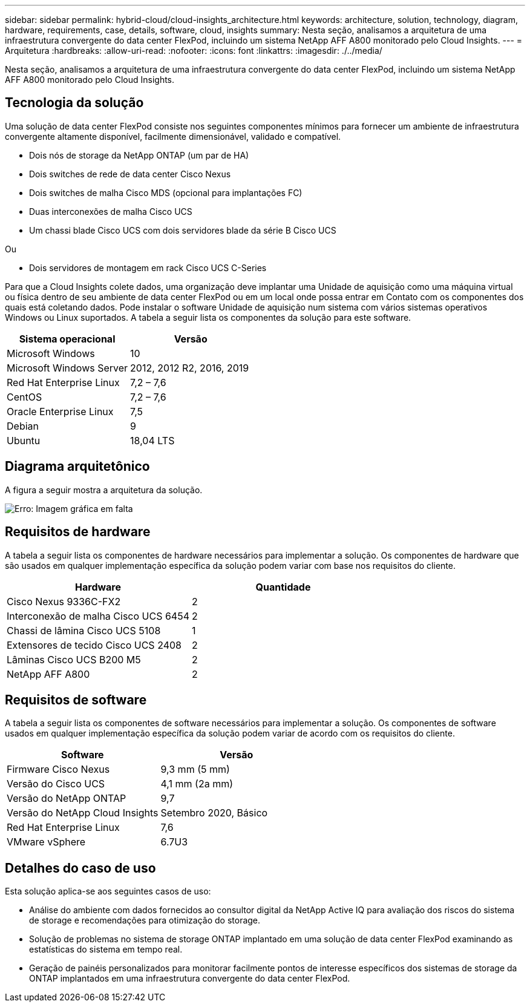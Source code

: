 ---
sidebar: sidebar 
permalink: hybrid-cloud/cloud-insights_architecture.html 
keywords: architecture, solution, technology, diagram, hardware, requirements, case, details, software, cloud, insights 
summary: Nesta seção, analisamos a arquitetura de uma infraestrutura convergente do data center FlexPod, incluindo um sistema NetApp AFF A800 monitorado pelo Cloud Insights. 
---
= Arquitetura
:hardbreaks:
:allow-uri-read: 
:nofooter: 
:icons: font
:linkattrs: 
:imagesdir: ./../media/


[role="lead"]
Nesta seção, analisamos a arquitetura de uma infraestrutura convergente do data center FlexPod, incluindo um sistema NetApp AFF A800 monitorado pelo Cloud Insights.



== Tecnologia da solução

Uma solução de data center FlexPod consiste nos seguintes componentes mínimos para fornecer um ambiente de infraestrutura convergente altamente disponível, facilmente dimensionável, validado e compatível.

* Dois nós de storage da NetApp ONTAP (um par de HA)
* Dois switches de rede de data center Cisco Nexus
* Dois switches de malha Cisco MDS (opcional para implantações FC)
* Duas interconexões de malha Cisco UCS
* Um chassi blade Cisco UCS com dois servidores blade da série B Cisco UCS


Ou

* Dois servidores de montagem em rack Cisco UCS C-Series


Para que a Cloud Insights colete dados, uma organização deve implantar uma Unidade de aquisição como uma máquina virtual ou física dentro de seu ambiente de data center FlexPod ou em um local onde possa entrar em Contato com os componentes dos quais está coletando dados. Pode instalar o software Unidade de aquisição num sistema com vários sistemas operativos Windows ou Linux suportados. A tabela a seguir lista os componentes da solução para este software.

|===
| Sistema operacional | Versão 


| Microsoft Windows | 10 


| Microsoft Windows Server | 2012, 2012 R2, 2016, 2019 


| Red Hat Enterprise Linux | 7,2 – 7,6 


| CentOS | 7,2 – 7,6 


| Oracle Enterprise Linux | 7,5 


| Debian | 9 


| Ubuntu | 18,04 LTS 
|===


== Diagrama arquitetônico

A figura a seguir mostra a arquitetura da solução.

image:cloud-insights_image2.png["Erro: Imagem gráfica em falta"]



== Requisitos de hardware

A tabela a seguir lista os componentes de hardware necessários para implementar a solução. Os componentes de hardware que são usados em qualquer implementação específica da solução podem variar com base nos requisitos do cliente.

|===
| Hardware | Quantidade 


| Cisco Nexus 9336C-FX2 | 2 


| Interconexão de malha Cisco UCS 6454 | 2 


| Chassi de lâmina Cisco UCS 5108 | 1 


| Extensores de tecido Cisco UCS 2408 | 2 


| Lâminas Cisco UCS B200 M5 | 2 


| NetApp AFF A800 | 2 
|===


== Requisitos de software

A tabela a seguir lista os componentes de software necessários para implementar a solução. Os componentes de software usados em qualquer implementação específica da solução podem variar de acordo com os requisitos do cliente.

|===
| Software | Versão 


| Firmware Cisco Nexus | 9,3 mm (5 mm) 


| Versão do Cisco UCS | 4,1 mm (2a mm) 


| Versão do NetApp ONTAP | 9,7 


| Versão do NetApp Cloud Insights | Setembro 2020, Básico 


| Red Hat Enterprise Linux | 7,6 


| VMware vSphere | 6.7U3 
|===


== Detalhes do caso de uso

Esta solução aplica-se aos seguintes casos de uso:

* Análise do ambiente com dados fornecidos ao consultor digital da NetApp Active IQ para avaliação dos riscos do sistema de storage e recomendações para otimização do storage.
* Solução de problemas no sistema de storage ONTAP implantado em uma solução de data center FlexPod examinando as estatísticas do sistema em tempo real.
* Geração de painéis personalizados para monitorar facilmente pontos de interesse específicos dos sistemas de storage da ONTAP implantados em uma infraestrutura convergente do data center FlexPod.

